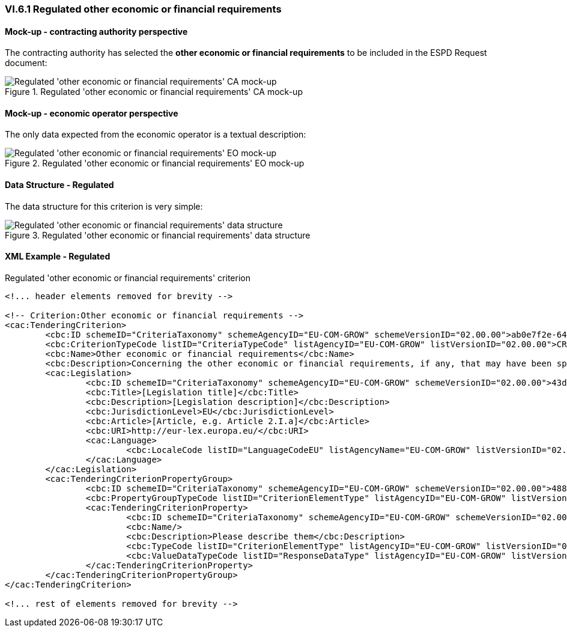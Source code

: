 
=== VI.6.1 Regulated other economic or financial requirements

==== Mock-up - contracting authority perspective

The contracting authority has selected the *other economic or financial requirements* to be included in the ESPD Request document:

.Regulated 'other economic or financial requirements' CA mock-up 
image::Regulated_Other_Ec_Fin_Reqs_CA_mockup.png[Regulated 'other economic or financial requirements' CA mock-up, alt="Regulated 'other economic or financial requirements' CA mock-up", align="center"]

==== Mock-up - economic operator perspective

The only data expected from the economic operator is a textual description:

.Regulated 'other economic or financial requirements' EO mock-up 
image::Regulated_Other_Ec_Fin_Reqs_EO_mockup.png[Regulated 'other economic or financial requirements' EO mock-up, alt="Regulated 'other economic or financial requirements' EO mock-up", align="center"]

==== Data Structure - Regulated

The data structure for this criterion is very simple:

.Regulated 'other economic or financial requirements' data structure 
image::Other_Ec_Fin_Reqs_Data_Structure.png[Regulated 'other economic or financial requirements' data structure, alt="Regulated 'other economic or financial requirements' data structure",align="center"]

==== XML Example - Regulated

.Regulated 'other economic or financial requirements' criterion
[source,xml]
----
<!... header elements removed for brevity -->

<!-- Criterion:Other economic or financial requirements -->
<cac:TenderingCriterion>
	<cbc:ID schemeID="CriteriaTaxonomy" schemeAgencyID="EU-COM-GROW" schemeVersionID="02.00.00">ab0e7f2e-6418-40e2-8870-6713123e41ad</cbc:ID>
	<cbc:CriterionTypeCode listID="CriteriaTypeCode" listAgencyID="EU-COM-GROW" listVersionID="02.00.00">CRITERION.SELECTION.ECONOMIC_FINANCIAL_STANDING.OTHER_REQUIREMENTS</cbc:CriterionTypeCode>
	<cbc:Name>Other economic or financial requirements</cbc:Name>
	<cbc:Description>Concerning the other economic or financial requirements, if any, that may have been specified in the relevant notice or in the ESPD, the economic operator declares that:</cbc:Description>
	<cac:Legislation>
		<cbc:ID schemeID="CriteriaTaxonomy" schemeAgencyID="EU-COM-GROW" schemeVersionID="02.00.00">43da675b-f815-49f6-8b40-4ddb659ab317</cbc:ID>
		<cbc:Title>[Legislation title]</cbc:Title>
		<cbc:Description>[Legislation description]</cbc:Description>
		<cbc:JurisdictionLevel>EU</cbc:JurisdictionLevel>
		<cbc:Article>[Article, e.g. Article 2.I.a]</cbc:Article>
		<cbc:URI>http://eur-lex.europa.eu/</cbc:URI>
		<cac:Language>
			<cbc:LocaleCode listID="LanguageCodeEU" listAgencyName="EU-COM-GROW" listVersionID="02.00.00">EN</cbc:LocaleCode>
		</cac:Language>
	</cac:Legislation>
	<cac:TenderingCriterionPropertyGroup>
		<cbc:ID schemeID="CriteriaTaxonomy" schemeAgencyID="EU-COM-GROW" schemeVersionID="02.00.00">488ca189-bcdb-4bf4-80c7-3ad507fd89fb</cbc:ID>
		<cbc:PropertyGroupTypeCode listID="CriterionElementType" listAgencyID="EU-COM-GROW" listVersionID="02.00.00">ON*</cbc:PropertyGroupTypeCode>
		<cac:TenderingCriterionProperty>
			<cbc:ID schemeID="CriteriaTaxonomy" schemeAgencyID="EU-COM-GROW" schemeVersionID="02.00.00">36a23054-433c-4e48-acc0-436ec5d66677</cbc:ID>
			<cbc:Name/>
			<cbc:Description>Please describe them</cbc:Description>
			<cbc:TypeCode listID="CriterionElementType" listAgencyID="EU-COM-GROW" listVersionID="02.00.00">QUESTION</cbc:TypeCode>
			<cbc:ValueDataTypeCode listID="ResponseDataType" listAgencyID="EU-COM-GROW" listVersionID="02.00.00">DESCRIPTION</cbc:ValueDataTypeCode>
		</cac:TenderingCriterionProperty>
	</cac:TenderingCriterionPropertyGroup>
</cac:TenderingCriterion>

<!... rest of elements removed for brevity -->
----